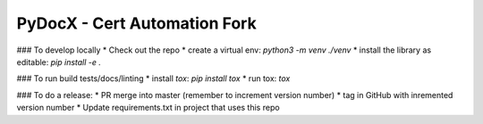 ######
PyDocX - Cert Automation Fork
######

### To develop locally
* Check out the repo
* create a virtual env: `python3 -m venv ./venv`
* install the library as editable: `pip install -e .`

### To run build tests/docs/linting
* install `tox`: `pip install tox`
* run tox: `tox`

### To do a release:
* PR merge into master (remember to increment version number)
* tag in GitHub with inremented version number
* Update requirements.txt in project that uses this repo
